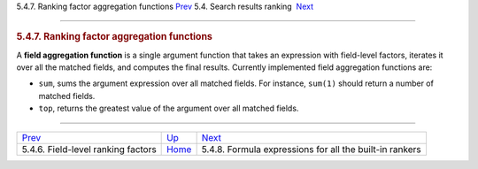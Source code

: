 .. raw:: html

   <div class="navheader">

5.4.7. Ranking factor aggregation functions
`Prev <field-factors.html>`__ 
5.4. Search results ranking
 `Next <formulas-for-builtin-rankers.html>`__

--------------

.. raw:: html

   </div>

.. raw:: html

   <div class="sect2">

.. raw:: html

   <div class="titlepage">

.. raw:: html

   <div>

.. raw:: html

   <div>

.. rubric:: 5.4.7. Ranking factor aggregation functions
   :name: ranking-factor-aggregation-functions
   :class: title

.. raw:: html

   </div>

.. raw:: html

   </div>

.. raw:: html

   </div>

A **field aggregation function** is a single argument function that
takes an expression with field-level factors, iterates it over all the
matched fields, and computes the final results. Currently implemented
field aggregation functions are:

.. raw:: html

   <div class="itemizedlist">

-  ``sum``, sums the argument expression over all matched fields. For
   instance, ``sum(1)`` should return a number of matched fields.

-  ``top``, returns the greatest value of the argument over all matched
   fields.

.. raw:: html

   </div>

.. raw:: html

   </div>

.. raw:: html

   <div class="navfooter">

--------------

+---------------------------------------+---------------------------+------------------------------------------------------------+
| `Prev <field-factors.html>`__         | `Up <weighting.html>`__   |  `Next <formulas-for-builtin-rankers.html>`__              |
+---------------------------------------+---------------------------+------------------------------------------------------------+
| 5.4.6. Field-level ranking factors    | `Home <index.html>`__     |  5.4.8. Formula expressions for all the built-in rankers   |
+---------------------------------------+---------------------------+------------------------------------------------------------+

.. raw:: html

   </div>
